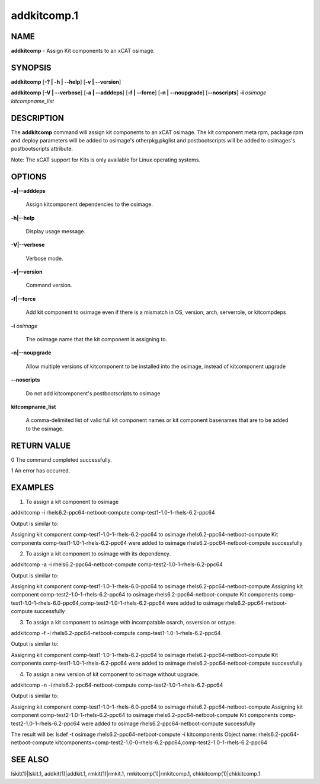 
############
addkitcomp.1
############

.. highlight:: perl


****
NAME
****


\ **addkitcomp**\  - Assign Kit components to an xCAT osimage.


********
SYNOPSIS
********


\ **addkitcomp**\  [\ **-? | -h | -**\ **-help**\ ] [\ **-v | -**\ **-version**\ ]

\ **addkitcomp**\  [\ **-V | -**\ **-verbose**\ ] [\ **-a | -**\ **-adddeps**\ ] [\ **-f | -**\ **-force**\ ] [\ **-n | -**\ **-noupgrade**\ ] [\ **-**\ **-noscripts**\ ] \ **-i**\  \ *osimage*\   \ *kitcompname_list*\ 


***********
DESCRIPTION
***********


The \ **addkitcomp**\  command will assign kit components to an xCAT osimage. The kit component meta rpm, package rpm and deploy parameters will be added to osimage's otherpkg.pkglist and postbootscripts will be added to osimages's postbootscripts attribute.

Note: The xCAT support for Kits is only available for Linux operating systems.


*******
OPTIONS
*******



\ **-a|-**\ **-adddeps**\ 
 
 Assign kitcomponent dependencies to the osimage.
 


\ **-h|-**\ **-help**\ 
 
 Display usage message.
 


\ **-V|-**\ **-verbose**\ 
 
 Verbose mode.
 


\ **-v|-**\ **-version**\ 
 
 Command version.
 


\ **-f|-**\ **-force**\ 
 
 Add kit component to osimage even if there is a mismatch in OS, version, arch, serverrole, or kitcompdeps
 


\ **-i**\  \ *osimage*\ 
 
 The osimage name that the kit component is assigning to.
 


\ **-n|-**\ **-noupgrade**\ 
 
 Allow multiple versions of kitcomponent to be installed into the osimage, instead of kitcomponent upgrade
 


\ **-**\ **-noscripts**\ 
 
 Do not add kitcomponent's postbootscripts to osimage
 


\ **kitcompname_list**\ 
 
 A comma-delimited list of valid full kit component names or kit component basenames that are to be added to the osimage.
 



************
RETURN VALUE
************


0  The command completed successfully.

1  An error has occurred.


********
EXAMPLES
********


1. To assign a kit component to osimage

addkitcomp -i rhels6.2-ppc64-netboot-compute comp-test1-1.0-1-rhels-6.2-ppc64

Output is similar to:

Assigning kit component comp-test1-1.0-1-rhels-6.2-ppc64 to osimage rhels6.2-ppc64-netboot-compute
Kit components comp-test1-1.0-1-rhels-6.2-ppc64 were added to osimage rhels6.2-ppc64-netboot-compute successfully

2. To assign a kit component to osimage with its dependency.

addkitcomp -a -i rhels6.2-ppc64-netboot-compute comp-test2-1.0-1-rhels-6.2-ppc64

Output is similar to:

Assigning kit component comp-test1-1.0-1-rhels-6.0-ppc64 to osimage rhels6.2-ppc64-netboot-compute
Assigning kit component comp-test2-1.0-1-rhels-6.2-ppc64 to osimage rhels6.2-ppc64-netboot-compute
Kit components comp-test1-1.0-1-rhels-6.0-ppc64,comp-test2-1.0-1-rhels-6.2-ppc64 were added to osimage rhels6.2-ppc64-netboot-compute successfully

3. To assign a kit component to osimage with incompatable osarch, osversion or ostype.

addkitcomp -f -i rhels6.2-ppc64-netboot-compute comp-test1-1.0-1-rhels-6.2-ppc64

Output is similar to:

Assigning kit component comp-test1-1.0-1-rhels-6.2-ppc64 to osimage rhels6.2-ppc64-netboot-compute
Kit components comp-test1-1.0-1-rhels-6.2-ppc64 were added to osimage rhels6.2-ppc64-netboot-compute successfully

4. To assign a new version of kit component to osimage without upgrade.

addkitcomp -n -i rhels6.2-ppc64-netboot-compute comp-test2-1.0-1-rhels-6.2-ppc64

Output is similar to:

Assigning kit component comp-test1-1.0-1-rhels-6.0-ppc64 to osimage rhels6.2-ppc64-netboot-compute
Assigning kit component comp-test2-1.0-1-rhels-6.2-ppc64 to osimage rhels6.2-ppc64-netboot-compute
Kit components comp-test2-1.0-1-rhels-6.2-ppc64 were added to osimage rhels6.2-ppc64-netboot-compute successfully

The result will be:
lsdef -t osimage rhels6.2-ppc64-netboot-compute -i kitcomponents
Object name: rhels6.2-ppc64-netboot-compute
kitcomponents=comp-test2-1.0-0-rhels-6.2-ppc64,comp-test2-1.0-1-rhels-6.2-ppc64


********
SEE ALSO
********


lskit(1)|lskit.1, addkit(1)|addkit.1, rmkit(1)|rmkit.1, rmkitcomp(1)|rmkitcomp.1, chkkitcomp(1)|chkkitcomp.1

